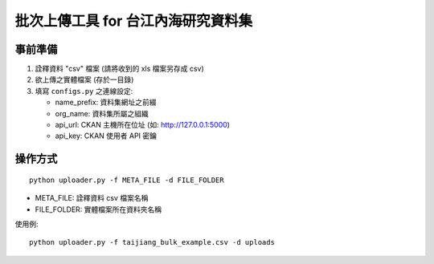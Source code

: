 批次上傳工具 for 台江內海研究資料集
===================================

事前準備
--------

1. 詮釋資料 "csv" 檔案 (請將收到的 xls 檔案另存成 csv)
2. 欲上傳之實體檔案 (存於一目錄)
3. 填寫 ``configs.py`` 之連線設定:
   
   - name_prefix: 資料集網址之前綴
   - org_name: 資料集所屬之組織
   - api_url: CKAN 主機所在位址 (如: http://127.0.0.1:5000)
   - api_key: CKAN 使用者 API 密鑰

操作方式
--------

::

   python uploader.py -f META_FILE -d FILE_FOLDER

- META_FILE: 詮釋資料 csv 檔案名稱
- FILE_FOLDER: 實體檔案所在資料夾名稱

使用例:

::

   python uploader.py -f taijiang_bulk_example.csv -d uploads
